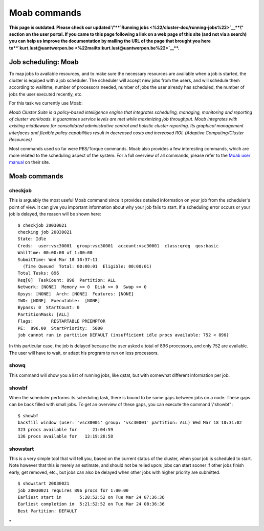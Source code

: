 Moab commands
=============

**This page is outdated. Please check our updated \\"\ \ **\ `Running
jobs <\%22/cluster-doc/running-jobs\%22>`__\ **\ \\" section on the user
portal. If you came to this page following a link on a web page of this
site (and not via a search) you can help us improve the documentation by
mailing the URL of the page that brought you here
to\ **\ `kurt.lust@uantwerpen.be <\%22mailto:kurt.lust@uantwerpen.be\%22>`__\ **\ .**

Job scheduling: Moab
--------------------

To map jobs to available resources, and to make sure the necessary
resources are available when a job is started, the cluster is equiped
with a job scheduler. The scheduler will accept new jobs from the users,
and will schedule them according to walltime, number of processors
needed, number of jobs the user already has scheduled, the number of
jobs the user executed recently, etc.

For this task we currently use Moab:

*Moab Cluster Suite is a policy-based intelligence engine that
integrates scheduling, managing, monitoring and reporting of cluster
workloads. It guarantees service levels are met while maximizing job
throughput. Moab integrates with existing middleware for consolidated
administrative control and holistic cluster reporting. Its graphical
management interfaces and flexible policy capabilities result in
decreased costs and increased ROI. (Adaptive Computing/Cluster
Resources)*

Most commands used so far were PBS/Torque commands. Moab also provides a
few interesting commands, which are more related to the scheduling
aspect of the system. For a full overview of all commands, please refer
to the `Moab user
manual <\%22http://docs.adaptivecomputing.com/suite/8-0/basic/help.htm#topics/moabWorkloadManager/topics/intro/productOverview.htm\%22>`__
on their site.

Moab commands
-------------

checkjob
~~~~~~~~

This is arguably the most useful Moab command since it provides detailed
information on your job from the scheduler's point of view. It can give
you important information about why your job fails to start. If a
scheduling error occurs or your job is delayed, the reason will be shown
here:

::

   $ checkjob 20030021
   checking job 20030021
   State: Idle
   Creds:  user:vsc30001  group:vsc30001  account:vsc30001  class:qreg  qos:basic
   WallTime: 00:00:00 of 1:00:00
   SubmitTime: Wed Mar 18 10:37:11
     (Time Queued  Total: 00:00:01  Eligible: 00:00:01)
   Total Tasks: 896
   Req[0]  TaskCount: 896  Partition: ALL
   Network: [NONE]  Memory >= 0  Disk >= 0  Swap >= 0
   Opsys: [NONE]  Arch: [NONE]  Features: [NONE]
   IWD: [NONE]  Executable:  [NONE]
   Bypass: 0  StartCount: 0
   PartitionMask: [ALL]
   Flags:       RESTARTABLE PREEMPTOR
   PE:  896.00  StartPriority:  5000
   job cannot run in partition DEFAULT (insufficient idle procs available: 752 < 896)

In this particular case, the job is delayed because the user asked a
total of 896 processors, and only 752 are available. The user will have
to wait, or adapt his program to run on less processors.

showq
~~~~~

This command will show you a list of running jobs, like qstat, but with
somewhat different information per job.

showbf
~~~~~~

When the scheduler performs its scheduling task, there is bound to be
some gaps between jobs on a node. These gaps can be back filled with
small jobs. To get an overview of these gaps, you can execute the
command \\"showbf\":

::

   $ showbf
   backfill window (user: 'vsc30001' group: 'vsc30001' partition: ALL) Wed Mar 18 10:31:02
   323 procs available for      21:04:59
   136 procs available for   13:19:28:58

showstart
~~~~~~~~~

This is a very simple tool that will tell you, based on the current
status of the cluster, when your job is scheduled to start. Note however
that this is merely an estimate, and should not be relied upon: jobs can
start sooner if other jobs finish early, get removed, etc., but jobs can
also be delayed when other jobs with higher priority are submitted.

::

   $ showstart 20030021
   job 20030021 requires 896 procs for 1:00:00
   Earliest start in       5:20:52:52 on Tue Mar 24 07:36:36
   Earliest completion in  5:21:52:52 on Tue Mar 24 08:36:36
   Best Partition: DEFAULT

"
